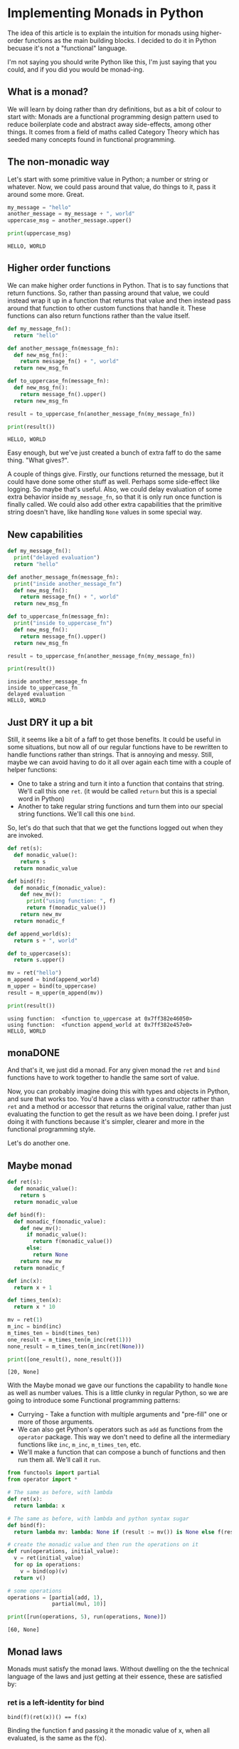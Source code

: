 * Implementing Monads in Python
The idea of this article is to explain the intuition for monads using higher-order functions as the main building blocks. I decided to do it in Python becuase it's not a "functional" language.

I'm not saying you should write Python like this, I'm just saying that you could, and if you did you would be monad-ing.

** What is a monad?
We will learn by doing rather than dry definitions, but as a bit of colour to start with: Monads are a functional programming design pattern used to reduce boilerplate code and abstract away side-effects, among other things. It comes from a field of maths called Category Theory which has seeded many concepts found in functional programming.

** The non-monadic way
Let's start with some primitive value in Python; a number or string or whatever. Now, we could pass around that value, do things to it, pass it around some more. Great. 

#+BEGIN_SRC python
my_message = "hello"
another_message = my_message + ", world"
uppercase_msg = another_message.upper()

print(uppercase_msg)
#+END_SRC

#+BEGIN_SRC
HELLO, WORLD
#+END_SRC

** Higher order functions
We can make higher order functions in Python. That is to say functions that return functions. So, rather than passing around that value, we could instead wrap it up in a function that returns that value and then instead pass around that function to other custom functions that handle it. These functions can also return functions rather than the value itself. 

#+BEGIN_SRC python
def my_message_fn():
  return "hello"

def another_message_fn(message_fn):
  def new_msg_fn():
    return message_fn() + ", world"
  return new_msg_fn

def to_uppercase_fn(message_fn):
  def new_msg_fn():
    return message_fn().upper()
  return new_msg_fn
    
result = to_uppercase_fn(another_message_fn(my_message_fn))

print(result())
#+END_SRC

#+BEGIN_SRC
HELLO, WORLD
#+END_SRC

Easy enough, but we've just created a bunch of extra faff to do the same thing. "What gives?".

A couple of things give. Firstly, our functions returned the message, but it could have done some other stuff as well. Perhaps some side-effect like logging. So maybe that's useful. Also, we could delay evaluation of some extra behavior inside ~my_message_fn~, so that it is only run once function is finally called. We could also add other extra capabilities that the primitive string doesn't have, like handling ~None~ values in some special way.

** New capabilities
#+BEGIN_SRC python
def my_message_fn():
  print("delayed evaluation")
  return "hello"

def another_message_fn(message_fn):
  print("inside another_message_fn")
  def new_msg_fn():
    return message_fn() + ", world"
  return new_msg_fn

def to_uppercase_fn(message_fn):
  print("inside to_uppercase_fn")
  def new_msg_fn():
    return message_fn().upper()
  return new_msg_fn
    
result = to_uppercase_fn(another_message_fn(my_message_fn))

print(result())
#+END_SRC

#+BEGIN_SRC
inside another_message_fn
inside to_uppercase_fn
delayed evaluation
HELLO, WORLD
#+END_SRC

** Just DRY it up a bit
Still, it seems like a bit of a faff to get those benefits. It could be useful in some situations, but now all of our regular functions have to be rewritten to handle functions rather than strings. That is annoying and messy. Still, maybe we can avoid having to do it all over again each time with a couple of helper functions:
- One to take a string and turn it into a function that contains that string. We'll call this one ~ret~. (it would be called ~return~ but this is a special word in Python)
- Another to take regular string functions and turn them into our special string functions. We'll call this one ~bind~.

So, let's do that such that that we get the functions logged out when they are invoked.

#+BEGIN_SRC python
def ret(s):
  def monadic_value():
    return s
  return monadic_value

def bind(f):
  def monadic_f(monadic_value):
    def new_mv():
      print("using function: ", f)
      return f(monadic_value())
    return new_mv
  return monadic_f

def append_world(s):
  return s + ", world"

def to_uppercase(s):
  return s.upper()

mv = ret("hello")
m_append = bind(append_world)
m_upper = bind(to_uppercase)
result = m_upper(m_append(mv))

print(result())
#+END_SRC

#+BEGIN_SRC
using function:  <function to_uppercase at 0x7ff382e46050>
using function:  <function append_world at 0x7ff382e457e0>
HELLO, WORLD
#+END_SRC

** monaDONE
And that's it, we just did a monad. For any given monad the ~ret~ and ~bind~ functions have to work together to handle the same sort of value.

Now, you can probably imagine doing this with types and objects in Python, and sure that works too. You'd have a class with a constructor rather than ~ret~ and a method or accessor that returns the original value, rather than just evaluating the function to get the result as we have been doing. I prefer just doing it with functions because it's simpler, clearer and more in the functional programming style.

Let's do another one.

** Maybe monad

#+BEGIN_SRC python
def ret(s):
  def monadic_value():
    return s
  return monadic_value

def bind(f):
  def monadic_f(monadic_value):
    def new_mv():
      if monadic_value():
        return f(monadic_value())
      else:
        return None
    return new_mv
  return monadic_f

def inc(x):
  return x + 1

def times_ten(x):
  return x * 10

mv = ret(1)
m_inc = bind(inc)
m_times_ten = bind(times_ten)
one_result = m_times_ten(m_inc(ret(1)))
none_result = m_times_ten(m_inc(ret(None)))

print([one_result(), none_result()])
#+END_SRC

#+BEGIN_SRC
[20, None]
#+END_SRC

With the Maybe monad we gave our functions the capability to handle ~None~ as well as number values. This is a little clunky in regular Python, so we are going to introduce some Functional programming patterns:
- Currying - Take a function with multiple arguments and "pre-fill" one or more of those arguments.
- We can also get Python's operators such as ~add~ as functions from the ~operator~ package. This way we don't need to define all the intermediary functions like ~inc~, ~m_inc~, ~m_times_ten~, etc. 
- We'll make a function that can compose a bunch of functions and then run them all. We'll call it ~run~.
 
#+BEGIN_SRC python
from functools import partial
from operator import *

# The same as before, with lambda
def ret(x):
  return lambda: x

# The same as before, with lambda and python syntax sugar
def bind(f):
  return lambda mv: lambda: None if (result := mv()) is None else f(result)

# create the monadic value and then run the operations on it
def run(operations, initial_value):
  v = ret(initial_value)
  for op in operations:
    v = bind(op)(v)
  return v()

# some operations
operations = [partial(add, 1), 
              partial(mul, 10)]

print([run(operations, 5), run(operations, None)])
#+END_SRC

#+BEGIN_SRC
[60, None]
#+END_SRC


** Monad laws
Monads must satisfy the monad laws. Without dwelling on the the technical language of the laws and just getting at their essence, these are satisfied by:
*** ret is a left-identity for bind
#+BEGIN_SRC
bind(f)(ret(x))() == f(x)
#+END_SRC

Binding the function f and passing it the monadic value of x, when all evaluated, is the same as the f(x).
*** ret is also a right-identity for bind
#+BEGIN_SRC
bind(ret(x)) == ret(x)
#+END_SRC
Binding the function which is the monadic value of x is the same as the monadic value of x
*** bind is associative
#+BEGIN_SRC
def h(x):
  return g(f(x))

bind(g)(bind(f)(ret(x))) == bind(h)(ret(x))
#+END_SRC
It doesn't matter if we first compose g and f, and then bind, or bind and then compose, the result is the same.


** Objections
*** This is still more complicated than just adding those extra capabilities by hand
Yes in this short example, but in a real world application it might end up as more concise. No silver bullet is offered.
*** This is not pythonic™
Perhaps so, and this is for educational purposes only. No snakes were harmed in the creation of this article. Convention has its place, but there is also benefit to cross-pollination and trying new things. In the words of Ralph Waldo Emerson:

#+BEGIN_QUOTE
"A foolish consistency is the hobgoblin of little minds."
#+END_QUOTE

** What else can it do?
Monads are a pretty useful design pattern, we can use them for all sorts of state, metadata, logging, side-effects. Basically anything where we want to write code as though we are just passing around and handling simple values with functions, but at the same time other stuff is going on "behind the scenes".

** Functional Python
~functools~ and ~itertools~ open up a lot of possibilities for writing functional code in Python. Efficient, immutable data structures would also help with functional Python. are not native to Python but some attempts have been made by the community to introduce these via libraries, such as [[https://github.com/tobgu/pyrsistent][Pyrisistent]].

